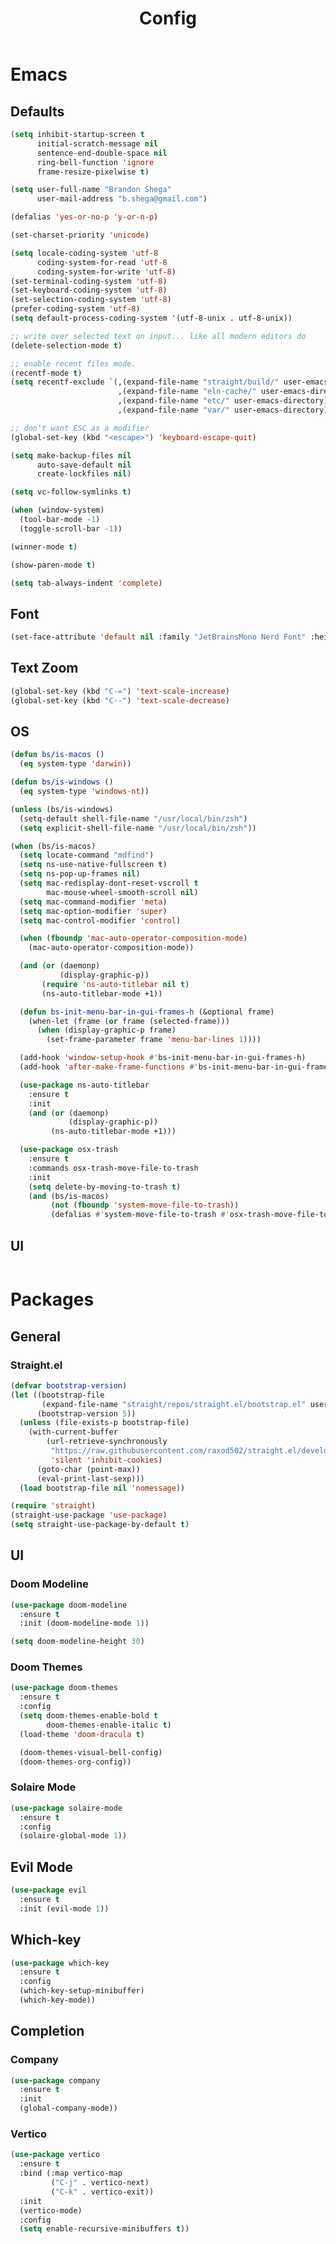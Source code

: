 #+TITLE: Config

* Emacs
** Defaults
#+begin_src emacs-lisp
(setq inhibit-startup-screen t
      initial-scratch-message nil
      sentence-end-double-space nil
      ring-bell-function 'ignore
      frame-resize-pixelwise t)

(setq user-full-name "Brandon Shega"
      user-mail-address "b.shega@gmail.com")

(defalias 'yes-or-no-p 'y-or-n-p)

(set-charset-priority 'unicode)

(setq locale-coding-system 'utf-8
      coding-system-for-read 'utf-8
      coding-system-for-write 'utf-8)
(set-terminal-coding-system 'utf-8)
(set-keyboard-coding-system 'utf-8)
(set-selection-coding-system 'utf-8)
(prefer-coding-system 'utf-8)
(setq default-process-coding-system '(utf-8-unix . utf-8-unix))

;; write over selected text on input... like all modern editors do
(delete-selection-mode t)

;; enable recent files mode.
(recentf-mode t)
(setq recentf-exclude `(,(expand-file-name "straight/build/" user-emacs-directory)
                        ,(expand-file-name "eln-cache/" user-emacs-directory)
                        ,(expand-file-name "etc/" user-emacs-directory)
                        ,(expand-file-name "var/" user-emacs-directory)))

;; don't want ESC as a modifier
(global-set-key (kbd "<escape>") 'keyboard-escape-quit)

(setq make-backup-files nil
      auto-save-default nil
      create-lockfiles nil)

(setq vc-follow-symlinks t)

(when (window-system)
  (tool-bar-mode -1)
  (toggle-scroll-bar -1))

(winner-mode t)

(show-paren-mode t)

(setq tab-always-indent 'complete)
#+end_src

** Font
#+begin_src emacs-lisp
(set-face-attribute 'default nil :family "JetBrainsMono Nerd Font" :height 120)
#+end_src

** Text Zoom
#+begin_src emacs-lisp
(global-set-key (kbd "C-=") 'text-scale-increase)
(global-set-key (kbd "C--") 'text-scale-decrease)
#+end_src

** OS
#+begin_src emacs-lisp
(defun bs/is-macos ()
  (eq system-type 'darwin))

(defun bs/is-windows ()
  (eq system-type 'windows-nt))

(unless (bs/is-windows)
  (setq-default shell-file-name "/usr/local/bin/zsh")
  (setq explicit-shell-file-name "/usr/local/bin/zsh"))

(when (bs/is-macos)
  (setq locate-command "mdfind")
  (setq ns-use-native-fullscreen t)
  (setq ns-pop-up-frames nil)
  (setq mac-redisplay-dont-reset-vscroll t
        mac-mouse-wheel-smooth-scroll nil)
  (setq mac-command-modifier 'meta)
  (setq mac-option-modifier 'super)
  (setq mac-control-modifier 'control)

  (when (fboundp 'mac-auto-operator-composition-mode)
    (mac-auto-operator-composition-mode))

  (and (or (daemonp)
           (display-graphic-p))
       (require 'ns-auto-titlebar nil t)
       (ns-auto-titlebar-mode +1))

  (defun bs-init-menu-bar-in-gui-frames-h (&optional frame)
    (when-let (frame (or frame (selected-frame)))
      (when (display-graphic-p frame)
        (set-frame-parameter frame 'menu-bar-lines 1))))

  (add-hook 'window-setup-hook #'bs-init-menu-bar-in-gui-frames-h)
  (add-hook 'after-make-frame-functions #'bs-init-menu-bar-in-gui-frames-h)

  (use-package ns-auto-titlebar
    :ensure t
    :init
    (and (or (daemonp)
             (display-graphic-p))
         (ns-auto-titlebar-mode +1)))

  (use-package osx-trash
    :ensure t
    :commands osx-trash-move-file-to-trash
    :init
    (setq delete-by-moving-to-trash t)
    (and (bs/is-macos)
         (not (fboundp 'system-move-file-to-trash))
         (defalias #'system-move-file-to-trash #'osx-trash-move-file-to-trash))))
#+end_src

** UI
#+begin_src emacs-lisp

#+end_src

* Packages
** General
*** Straight.el
#+begin_src emacs-lisp
(defvar bootstrap-version)
(let ((bootstrap-file
       (expand-file-name "straight/repos/straight.el/bootstrap.el" user-emacs-directory))
      (bootstrap-version 5))
  (unless (file-exists-p bootstrap-file)
    (with-current-buffer
        (url-retrieve-synchronously
         "https://raw.githubusercontent.com/raxod502/straight.el/develop/install.el"
         'silent 'inhibit-cookies)
      (goto-char (point-max))
      (eval-print-last-sexp)))
  (load bootstrap-file nil 'nomessage))

(require 'straight)
(straight-use-package 'use-package)
(setq straight-use-package-by-default t)
#+end_src

** UI
*** Doom Modeline
#+begin_src emacs-lisp
(use-package doom-modeline
  :ensure t
  :init (doom-modeline-mode 1))

(setq doom-modeline-height 30)
#+end_src

*** Doom Themes
#+begin_src emacs-lisp
(use-package doom-themes
  :ensure t
  :config
  (setq doom-themes-enable-bold t
        doom-themes-enable-italic t)
  (load-theme 'doom-dracula t)

  (doom-themes-visual-bell-config)
  (doom-themes-org-config))
#+end_src
*** Solaire Mode
#+begin_src emacs-lisp
(use-package solaire-mode
  :ensure t
  :config
  (solaire-global-mode 1))
#+end_src
** Evil Mode
#+begin_src emacs-lisp
(use-package evil
  :ensure t
  :init (evil-mode 1))
#+end_src

** Which-key
#+begin_src emacs-lisp
(use-package which-key
  :ensure t
  :config
  (which-key-setup-minibuffer)
  (which-key-mode))
#+end_src

** Completion
*** Company
#+begin_src emacs-lisp
(use-package company
  :ensure t
  :init
  (global-company-mode))
#+end_src
*** Vertico
#+begin_src emacs-lisp
(use-package vertico
  :ensure t
  :bind (:map vertico-map
         ("C-j" . vertico-next)
         ("C-k" . vertico-exit))
  :init
  (vertico-mode)
  :config
  (setq enable-recursive-minibuffers t))
#+end_src
